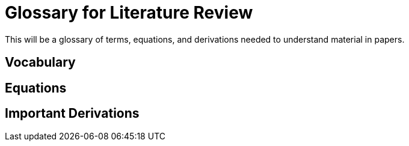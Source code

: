 
= Glossary for Literature Review

This will be a glossary of terms, equations, and derivations needed to understand material in papers.

== Vocabulary


== Equations


== Important Derivations

